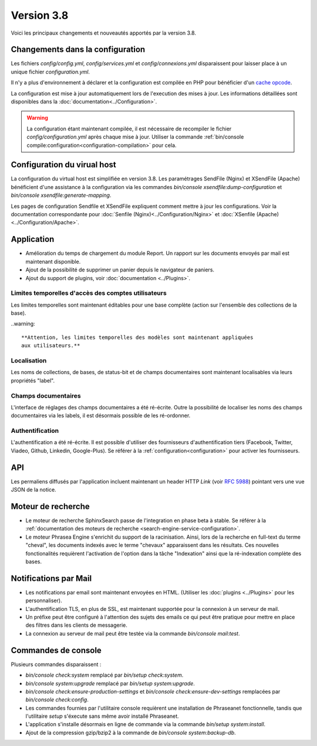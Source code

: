 Version 3.8
===========

Voici les principaux changements et nouveautés apportés par la version 3.8.

Changements dans la configuration
---------------------------------

Les fichiers *config/config.yml*, *config/services.yml* et *config/connexions.yml*
disparaissent pour laisser place à un unique fichier *configuration.yml*.

Il n'y a plus d'environnement à déclarer et la configuration est compilée en
PHP pour bénéficier d'un `cache opcode`_.

La configuration est mise à jour automatiquement lors de l'execution des
mises à jour. Les informations détaillées sont disponibles dans la
:doc:`documentation<../Configuration>`.

.. warning::

    La configuration étant maintenant compilée, il est nécessaire de recompiler
    le fichier *config/configuration.yml* après chaque mise à jour.
    Utiliser la commande :ref:`bin/console compile:configuration<configuration-compilation>`
    pour cela.

Configuration du virual host
----------------------------

La configuration du virtual host est simplifiée en version 3.8. Les
paramétrages SendFile (Nginx) et XSendFile (Apache) bénéficient
d'une assistance à la configuration via les commandes
`bin/console xsendfile:dump-configuration` et `bin/console xsendfile:generate-mapping`.

Les pages de configuration Sendfile et XSendFile expliquent comment mettre à
jour les configurations. Voir la documentation correspondante pour
:doc:`Senfile (Nginx)<../Configuration/Nginx>` et
:doc:`XSenfile (Apache)<../Configuration/Apache>`.

Application
-----------

- Amélioration du temps de chargement du module Report. Un rapport sur les
  documents envoyés par mail est maintenant disponible.
- Ajout de la possibilité de supprimer un panier depuis le navigateur de
  paniers.
- Ajout du support de plugins, voir :doc:`documentation <../Plugins>`.

Limites temporelles d'accès des comptes utilisateurs
****************************************************

Les limites temporelles sont maintenant éditables pour une base complète (action
sur l'ensemble des collections de la base).

..warning::

    **Attention, les limites temporelles des modèles sont maintenant appliquées
    aux utilisateurs.**

Localisation
************

Les noms de collections, de bases, de status-bit et de champs documentaires
sont maintenant localisables via leurs propriétés "label".

Champs documentaires
********************

L'interface de réglages des champs documentaires a été ré-écrite.
Outre la possibilité de localiser les noms des champs documentaires via les
labels, il est désormais possible de les ré-ordonner.

Authentification
****************

L'authentification a été ré-écrite. Il est possible d'utiliser
des fournisseurs d'authentification tiers (Facebook, Twitter, Viadeo, Github,
Linkedin, Google-Plus). Se référer à la :ref:`configuration<configuration>` pour
activer les fournisseurs.

API
---

Les permaliens diffusés par l'application incluent maintenant un header HTTP
`Link` (voir `RFC 5988`_) pointant vers une vue JSON de la notice.

Moteur de recherche
-------------------

- Le moteur de recherche SphinxSearch passe de l'integration en phase beta à
  stable. Se référer à la
  :ref:`documentation des moteurs de recherche <search-engine-service-configuration>`.
- Le moteur Phrasea Engine s'enrichit du support de la racinisation. Ainsi, lors
  de la recherche en full-text du terme "cheval", les documents indexés avec le
  terme "chevaux" apparaissent dans les résultats. Ces nouvelles fonctionalités
  requièrent l'activation de l'option dans la tâche "Indexation" ainsi que la
  ré-indexation complète des bases.

Notifications par Mail
----------------------

- Les notifications par email sont maintenant envoyées en HTML.
  (Utiliser les :doc:`plugins <../Plugins>` pour les personnaliser).
- L'authentification TLS, en plus de SSL, est maintenant supportée pour la
  connexion à un serveur de mail.
- Un préfixe peut être configuré à l'attention des sujets des emails ce qui
  peut être pratique pour mettre en place des filtres dans les clients de
  messagerie.
- La connexion au serveur de mail peut être testée via la commande
  `bin/console mail:test`.

Commandes de console
--------------------

Plusieurs commandes disparaissent :

- `bin/console check:system` remplacé par `bin/setup check:system`.
- `bin/console system:upgrade` remplacé par `bin/setup system:upgrade`.
- `bin/console check:ensure-production-settings` et `bin/console check:ensure-dev-settings`
  remplacées par `bin/console check:config`.

- Les commandes fournies par l'utilitaire console requièrent une installation
  de Phraseanet fonctionnelle, tandis que l'utilitaire `setup`
  s'éxecute sans même avoir installé Phraseanet.
- L'application s'installe désormais en ligne de commande via la commande
  `bin/setup system:install`.
- Ajout de la compression gzip/bzip2 à la commande de
  `bin/console system:backup-db`.

.. _cache opcode: https://en.wikipedia.org/wiki/List_of_PHP_accelerators
.. _bin/console compile:configuration: ../Console
.. _RFC 5988: https://tools.ietf.org/html/rfc5988
